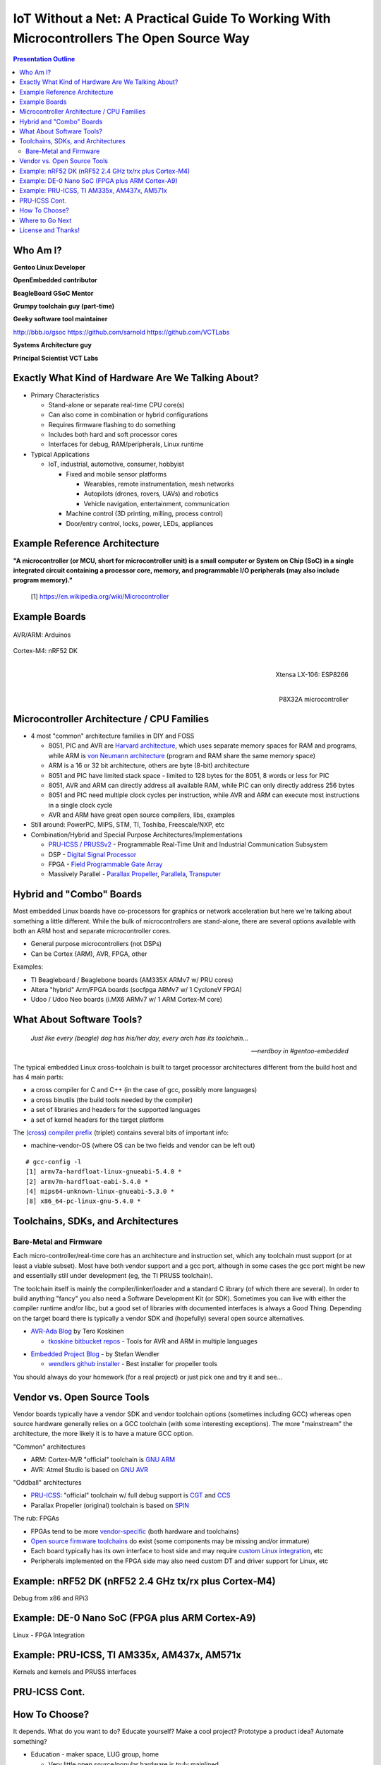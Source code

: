 ###########################################################################################
 IoT Without a Net: A Practical Guide To Working With Microcontrollers The Open Source Way
###########################################################################################

.. image:: images/pmezydlo_pru-spi-slave.png
   :align: center
   :width: 85%

.. contents:: Presentation Outline

.. raw:: pdf

   SetPageCounter

.. raw:: pdf

   PageBreak twoColumn

Who Am I?
=========

.. raw:: pdf

   Spacer 0 1cm

**Gentoo Linux Developer**

**OpenEmbedded contributor**

.. raw:: pdf

   Spacer 0 1cm

**BeagleBoard GSoC Mentor**

**Grumpy toolchain guy (part-time)**

**Geeky software tool maintainer**

http://bbb.io/gsoc
https://github.com/sarnold
https://github.com/VCTLabs

.. raw:: pdf

   Spacer 0 1cm

**Systems Architecture guy**

**Principal Scientist VCT Labs**

.. raw:: pdf

   FrameBreak

.. raw:: pdf

   Spacer 0 5mm

.. image:: images/gentoo-steve-new-subgraph2-scaled.png
   :align: center
   :width: 45%

.. raw:: pdf

   Spacer 0 1cm

.. image:: images/beaglesat.png
   :align: center
   :width: 45%

.. raw:: pdf

   Spacer 0 2cm

.. image:: images/vct-logo.png
   :align: center

.. raw:: pdf

   PageBreak cutePage

Exactly What Kind of Hardware Are We Talking About?
===================================================

* Primary Characteristics

  - Stand-alone or separate real-time CPU core(s)
  - Can also come in combination or hybrid configurations
  - Requires firmware flashing to do something
  - Includes both hard and soft processor cores
  - Interfaces for debug, RAM/peripherals, Linux runtime

* Typical Applications

  - IoT, industrial, automotive, consumer, hobbyist

    + Fixed and mobile sensor platforms

      * Wearables, remote instrumentation, mesh networks
      * Autopilots (drones, rovers, UAVs) and robotics
      * Vehicle navigation, entertainment, communication

    + Machine control (3D printing, milling, process control)
    + Door/entry control, locks, power, LEDs, appliances

.. raw:: pdf

   PageBreak twoColumn

Example Reference Architecture
===============================

.. raw:: pdf

   Spacer 0 1cm

.. image:: images/micro_arch_generic.jpg
   :align: center
   :width: 95%

.. raw:: pdf

   FrameBreak

.. raw:: pdf

   Spacer 0 3cm

**"A microcontroller (or MCU, short for microcontroller unit) is a small computer or System on Chip (SoC) in a single integrated circuit containing a processor core, memory, and programmable I/O peripherals (may also include program memory)."**
   
   [1] https://en.wikipedia.org/wiki/Microcontroller


Example Boards
==============

.. figure:: images/arduino-publicdomain.png
   :width: 70%
   :align: center

   AVR/ARM: Arduinos

.. figure:: images/nrf52_dk.png
   :width: 90%
   :align: center

   Cortex-M4: nRF52 DK

.. raw:: pdf

   FrameBreak

.. figure:: images/ESP8266_coincell.jpg
   :width: 60%
   :align: right

   Xtensa LX-106: ESP8266

.. raw:: pdf

    Spacer 0 1cm

.. figure:: images/propeller_quickstart.png
   :width: 70%
   :align: right

   P8X32A microcontroller

.. raw:: pdf

   PageBreak cutePage


Microcontroller Architecture / CPU Families
===========================================

+ 4 most "common" architecture families in DIY and FOSS

  * 8051, PIC and AVR are `Harvard architecture`_, which uses separate memory spaces for RAM and programs, while ARM is `von Neumann architecture`_ (program and RAM share the same memory space)
  * ARM is a 16 or 32 bit architecture, others are byte (8-bit) architecture
  * 8051 and PIC have limited stack space - limited to 128 bytes for the 8051, 8 words or less for PIC
  * 8051, AVR and ARM can directly address all available RAM, while PIC can only directly address 256 bytes
  * 8051 and PIC need multiple clock cycles per instruction, while AVR and ARM can execute most instructions in a single clock cycle
  * AVR and ARM have great open source compilers, libs, examples
+ Still around: PowerPC, MIPS, STM, TI, Toshiba, Freescale/NXP, etc
+ Combination/Hybrid and Special Purpose Architectures/Implementations

  * `PRU-ICSS / PRUSSv2`_ - Programmable Real-Time Unit and Industrial Communication Subsystem
  * DSP - `Digital Signal Processor`_
  * FPGA - `Field Programmable Gate Array`_
  * Massively Parallel - `Parallax Propeller`_, `Parallela`_, `Transputer`_

.. _Harvard architecture: https://en.wikipedia.org/wiki/Harvard_architecture
.. _von Neumann architecture: https://en.wikipedia.org/wiki/Von_Neumann_architecture
.. _PRU-ICSS / PRUSSv2: http://elinux.org/Ti_AM33XX_PRUSSv2
.. _Digital Signal Processor: https://en.wikipedia.org/wiki/Digital_signal_processor
.. _Field Programmable Gate Array: https://en.wikipedia.org/wiki/Field-programmable_gate_array
.. _Parallax Propeller: https://en.wikipedia.org/wiki/Parallax_Propeller
.. _Parallela: https://www.parallella.org/board/
.. _Transputer: https://en.wikipedia.org/wiki/Transputer

Hybrid and "Combo" Boards
=========================

Most embedded Linux boards have co-processors for graphics or network acceleration
but here we're talking about something a little different.  While the bulk of
microcontrollers are stand-alone, there are several options available with both
an ARM host and separate microcontroller cores.

* General purpose microcontrollers (not DSPs)
* Can be Cortex (ARM), AVR, FPGA, other

Examples:

* TI Beagleboard / Beaglebone boards (AM335X ARMv7 w/ PRU cores)
* Altera "hybrid" Arm/FPGA boards (socfpga ARMv7 w/ 1 CycloneV FPGA)
* Udoo / Udoo Neo boards (i.MX6 ARMv7 w/ 1 ARM Cortex-M core)

.. figure:: images/combo-combo.png
   :width: 90%
   :align: center


What About Software Tools?
==========================

.. epigraph::

   *Just like every (beagle) dog has his/her day, every arch has its toolchain...*
   
   -- *nerdboy in #gentoo-embedded*

.. raw:: pdf

    Spacer 0 5mm

The typical embedded Linux cross-toolchain is built to target processor
architectures different from the build host and has 4 main parts:

* a cross compiler for C and C++ (in the case of gcc, possibly more languages)
* a cross binutils (the build tools needed by the compiler)
* a set of libraries and headers for the supported languages
* a set of kernel headers for the target platform

The `(cross) compiler prefix`_ (triplet) contains several bits of important info:

* machine-vendor-OS (where OS can be two fields and vendor can be left out)

::

 # gcc-config -l
 [1] armv7a-hardfloat-linux-gnueabi-5.4.0 *
 [2] armv7m-hardfloat-eabi-5.4.0 *
 [4] mips64-unknown-linux-gnueabi-5.3.0 *
 [8] x86_64-pc-linux-gnu-5.4.0 *


.. _(cross) compiler prefix: http://wiki.osdev.org/Target_Triplet

Toolchains, SDKs, and Architectures
===================================

Bare-Metal and Firmware
-----------------------

Each micro-controller/real-time core has an architecture and instruction set,
which any toolchain must support (or at least a viable subset).  Most have
both vendor support and a gcc port, although in some cases the gcc port might
be new and essentially still under development (eg, the TI PRUSS toolchain).

The toolchain itself is mainly the compiler/linker/loader and a standard C
library (of which there are several).  In order to build anything "fancy" you
also need a Software Development Kit (or SDK).  Sometimes you can live with
either the compiler runtime and/or libc, but a good set of libraries with
documented interfaces is always a Good Thing.  Depending on the target board
there is typically a vendor SDK and (hopefully) several open source alternatives.

* `AVR-Ada Blog`_ by Tero Koskinen

  * `tkoskine bitbucket repos`_ - Tools for AVR and ARM in multiple languages

.. _AVR-Ada Blog: http://arduino.ada-language.com/
.. _tkoskine bitbucket repos: https://bitbucket.org/tkoskine/

* `Embedded Project Blog`_ - by Stefan Wendler

  * `wendlers github installer`_ - Best installer for propeller tools

.. _Embedded Project Blog: http://www.kaltpost.de/?page_id=63
.. _wendlers github installer: https://github.com/wendlers/install-propeller-toolchain

You should always do your homework (for a real project) or just pick one and
try it and see...

Vendor vs. Open Source Tools
============================

Vendor boards typically have a vendor SDK and vendor toolchain options (sometimes
including GCC) whereas open source hardware generally relies on a GCC toolchain
(with some interesting exceptions).  The more "mainstream" the architecture, the
more likely it is to have a mature GCC option.

"Common" architectures

* ARM: Cortex-M/R "official" toolchain is `GNU ARM`_
* AVR: Atmel Studio is based on `GNU AVR`_

"Oddball" architectures

* `PRU-ICSS`_: "official" toolchain w/ full debug support is `CGT`_ and `CCS`_
* Parallax Propeller (original) toolchain is based on `SPIN`_

The rub: FPGAs

* FPGAs tend to be more `vendor-specific`_ (both hardware and toolchains)
* `Open source firmware toolchains`_ do exist (some components may be missing and/or immature)
* Each board typically has its own interface to host side and may require `custom Linux integration`_, etc
* Peripherals implemented on the FPGA side may also need custom DT and driver support for Linux, etc

.. _GNU ARM: https://developer.arm.com/open-source/gnu-toolchain/gnu-rm
.. _GNU AVR: http://gnutoolchains.com/avr/
.. _PRU-ICSS: http://processors.wiki.ti.com/index.php/PRU-ICSS
.. _CGT: http://software-dl.ti.com/codegen/non-esd/downloads/download.htm#PRU
.. _CCS: http://www.ti.com/tool/ccstudio-sitara
.. _SPIN: http://www.learn.parallax.com/projects/propeller-spin-language
.. _vendor-specific: https://coertvonk.com/technology/logic/quartus-cycloneiv-de0nano-15932
.. _Open source firmware toolchains: http://www.clifford.at/icestorm/
.. _custom Linux integration: https://github.com/VCTLabs/u-boot/blob/v2016.03-yocto/doc/README.socfpga


Example: nRF52 DK (nRF52 2.4 GHz tx/rx plus Cortex-M4)
======================================================

Debug from x86 and RPi3

Example: DE-0 Nano SoC (FPGA plus ARM Cortex-A9)
================================================

Linux - FPGA Integration

Example: PRU-ICSS, TI AM335x, AM437x, AM571x
============================================

Kernels and kernels and PRUSS interfaces

PRU-ICSS Cont.
==============

How To Choose?
==============

It depends.   What do you want to do?  Educate yourself?  Make a cool project?
Prototype a product idea?  Automate something?

.. raw:: pdf

    Spacer 0 5mm

* Education - maker space, LUG group, home

  - Very little open source/popular hardware is truly mainlined
  - Pick a board off the LinuxOnArm wiki
  - Pick a board used at the hacker space or recommended by a friend
  - Pick a board with a large community and lots of projects

* Commercial product - kickstarter, customer, boss

  - Understand the project requirements
  - Evaluate some eval boards
  - Understand the hardware limitations
  - Evaluate the kernel and runtime needs
  - Evauluate performance/other reqs vs. BoM costs

Where to Go Next
================

nRF52 DK and toolchain, flash wrapper

 * https://www.nordicsemi.com/eng/Products/Bluetooth-low-enery/nRF52-DK
 * https://developer.arm.com/open-source/gnu-toolchain/gnu-rm
 * https://github.com/VCTLabs/nrfjprog-wrapper

BeagleBone/BeagleBoard info, PRU toolchain, Yocto BSP manifest

 * https://eewiki.net/display/linuxonarm/BeagleBone+Black
 * http://elinux.org/Ti_AM33XX_PRUSSv2
 * https://github.com/VCTLabs/vct-beagleboard-bsp-platform

DE-0 Nano SoC info, updated demo projects, BSP manifest, vendor refs

 * https://eewiki.net/display/linuxonarm/DE0-Nano-SoC+Kit
 * https://github.com/VCTLabs/DE1_SOC_Linux_FB
 * https://github.com/VCTLabs/DE1-SoC-Sound
 * https://github.com/VCTLabs/vct-socfpga-bsp-platform
 * https://github.com/altera-opensource/linux-refdesigns

License and Thanks!
===================

:Author: Stephen L Arnold
:FOSS Hat: Gentoo Linux Developer
:Contact: nerdboy@gentoo.org
:Revision: 0.0.1
:Date: |date|, |time| PST8PDT
:License: `CC-Attribution-ShareAlike`_
:Copyright: 2017 `Stephen Arnold`_
:Other: All other trademarks and copyrights belong to their respective owners.

.. _CC-Attribution-ShareAlike: http://creativecommons.org/licenses/by-sa/3.0/
.. _Stephen Arnold: http://github.com/sarnold

.. raw:: pdf

    Spacer 0 5mm

.. image:: images/cc3.png
   :align: left
   :width: .5in

.. |date| date::
.. |time| date:: %H:%M



